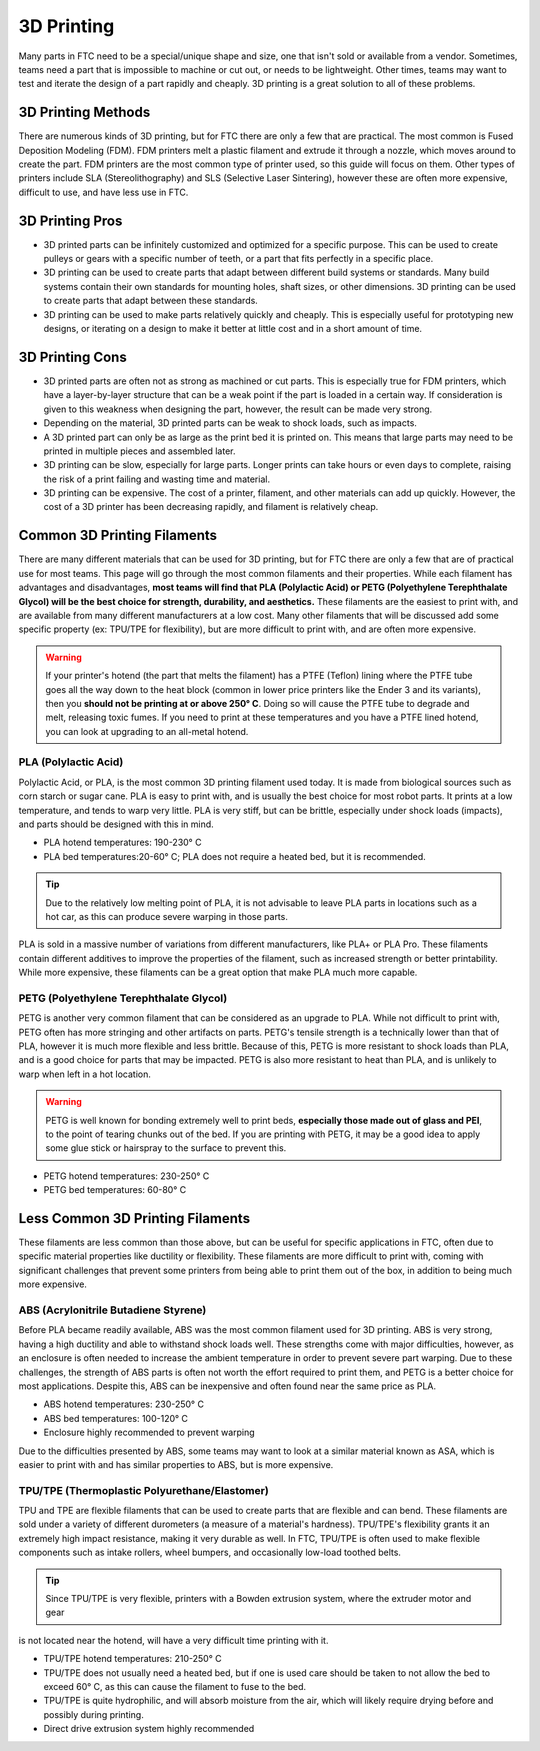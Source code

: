 3D Printing
===========


Many parts in FTC need to be a special/unique shape and size, one that isn't sold or available from a vendor.
Sometimes, teams need a part that is impossible to machine or cut out, or needs to be lightweight. Other times,
teams may want to test and iterate the design of a part rapidly and cheaply. 3D printing is a great solution to
all of these problems.

3D Printing Methods
-------------------

There are numerous kinds of 3D printing, but for FTC there are only a few that are practical. The most common is
Fused Deposition Modeling (FDM). FDM printers melt a plastic filament
and extrude it through a nozzle, which moves around to create the part. FDM printers are the most common
type of printer used, so this guide will focus on them. Other types of printers include SLA (Stereolithography)
and SLS (Selective Laser Sintering), however these are often more expensive, difficult to use, and have less
use in FTC.

3D Printing Pros
----------------

* 3D printed parts can be infinitely customized and optimized for a specific purpose. This can be used to create
  pulleys or gears with a specific number of teeth, or a part that fits perfectly in a specific place.
* 3D printing can be used to create parts that adapt between different build systems or standards. Many build systems
  contain their own standards for mounting holes, shaft sizes, or other dimensions. 3D printing can be used to create
  parts that adapt between these standards.
* 3D printing can be used to make parts relatively quickly and cheaply. This is especially useful for prototyping
  new designs, or iterating on a design to make it better at little cost and in a short amount of time.

3D Printing Cons
----------------

* 3D printed parts are often not as strong as machined or cut parts. This is especially true for FDM printers, which
  have a layer-by-layer structure that can be a weak point if the part is loaded in a certain way. If consideration
  is given to this weakness when designing the part, however, the result can be made very strong.
* Depending on the material, 3D printed parts can be weak to shock loads, such as impacts.
* A 3D printed part can only be as large as the print bed it is printed on. This means that large parts may need to
  be printed in multiple pieces and assembled later.
* 3D printing can be slow, especially for large parts. Longer prints can take hours or even days to complete, raising
  the risk of a print failing and wasting time and material.
* 3D printing can be expensive. The cost of a printer, filament, and other materials can add up quickly. However,
  the cost of a 3D printer has been decreasing rapidly, and filament is relatively cheap.


Common 3D Printing Filaments
----------------------------

There are many different materials that can be used for 3D printing, but for FTC there are only a few that are
of practical use for most teams. This page will go through the most common filaments and their properties. While
each filament has advantages and disadvantages, **most teams will find that PLA (Polylactic Acid) or
PETG (Polyethylene Terephthalate Glycol) will be the best choice for strength, durability, and aesthetics.**
These filaments are the easiest to print with, and are available from many different manufacturers at a low cost.
Many other filaments that will be discussed add some specific property (ex: TPU/TPE for flexibility), but are
more difficult to print with, and are often more expensive.

.. warning:: If your printer's hotend (the part that melts the filament) has a PTFE (Teflon) lining where the
    PTFE tube goes all the way down to the heat block (common in lower price printers like the Ender 3 and its variants),
    then you **should not be printing at or above 250° C**. Doing so will cause the PTFE tube to degrade and melt,
    releasing toxic fumes. If you need to print at these temperatures and you have a PTFE lined hotend, you can look
    at upgrading to an all-metal hotend.


PLA (Polylactic Acid)
^^^^^^^^^^^^^^^^^^^^

Polylactic Acid, or PLA, is the most common 3D printing filament used today. It is made from biological sources such
as corn starch or sugar cane. PLA is easy to print with, and is usually the best choice for most robot parts. It
prints at a low temperature, and tends to warp very little. PLA is very stiff, but can be brittle, especially under
shock loads (impacts), and parts should be designed with this in mind.

- PLA hotend temperatures: 190-230° C
- PLA bed temperatures:20-60° C; PLA does not require a heated bed, but it is recommended.

.. tip:: Due to the relatively low melting point of PLA, it is not advisable to leave PLA parts in locations such
    as a hot car, as this can produce severe warping in those parts.

PLA is sold in a massive number of variations from different manufacturers, like PLA+ or PLA Pro. These filaments
contain different additives to improve the properties of the filament, such as increased strength or better
printability. While more expensive, these filaments can be a great option that make PLA much more capable.

PETG (Polyethylene Terephthalate Glycol)
^^^^^^^^^^^^^^^^^^^^^^^^^^^^^^^^^^^^^^^

PETG is another very common filament that can be considered as an upgrade to PLA. While not difficult to print with,
PETG often has more stringing and other artifacts on parts. PETG's tensile strength is a technically lower than that of PLA,
however it is much more flexible and less brittle. Because of this, PETG is more resistant to shock loads
than PLA, and is a good choice for parts that may be impacted. PETG is also more resistant to heat than PLA, and
is unlikely to warp when left in a hot location.

.. warning:: PETG is well known for bonding extremely well to print beds, **especially those made out of glass and
    PEI**, to the point of tearing chunks out of the bed. If you are printing with PETG, it may be a good idea to
    apply some glue stick or hairspray to the surface to prevent this.

* PETG hotend temperatures: 230-250° C
* PETG bed temperatures: 60-80° C


Less Common 3D Printing Filaments
---------------------------------

These filaments are less common than those above, but can be useful for specific applications in FTC, often due
to specific material properties like ductility or flexibility. These filaments are more difficult to print with,
coming with significant challenges that prevent some printers from being able to print them out of the box, in
addition to being much more expensive.


ABS (Acrylonitrile Butadiene Styrene)
^^^^^^^^^^^^^^^^^^^^^^^^^^^^^^^^^^^^

Before PLA became readily available, ABS was the most common filament used for 3D printing. ABS is very strong,
having a high ductility and able to withstand shock loads well. These strengths come with major difficulties,
however, as an enclosure is often needed to increase the ambient temperature in order to prevent severe
part warping. Due to these challenges, the strength of ABS parts is often not worth the effort required to print
them, and PETG is a better choice for most applications. Despite this, ABS can be inexpensive and often found
near the same price as PLA.

* ABS hotend temperatures: 230-250° C
* ABS bed temperatures: 100-120° C
* Enclosure highly recommended to prevent warping

Due to the difficulties presented by ABS, some teams may want to look at a similar material known as ASA, which
is easier to print with and has similar properties to ABS, but is more expensive.


TPU/TPE (Thermoplastic Polyurethane/Elastomer)
^^^^^^^^^^^^^^^^^^^^^^^^^^^^^^^^^^^^^^^^^^^^^^

TPU and TPE are flexible filaments that can be used to create parts that are flexible and can bend. These filaments
are sold under a variety of different durometers (a measure of a material's hardness). TPU/TPE's flexibility grants
it an extremely high impact resistance, making it very durable as well. In FTC, TPU/TPE is often used to make
flexible components such as intake rollers, wheel bumpers, and occasionally low-load toothed belts.

.. tip:: Since TPU/TPE is very flexible, printers with a Bowden extrusion system, where the extruder motor and gear
is not located near the hotend, will have a very difficult time printing with it.

* TPU/TPE hotend temperatures: 210-250° C
* TPU/TPE does not usually need a heated bed, but if one is used care should be taken to not allow the bed to
  exceed 60° C, as this can cause the filament to fuse to the bed.
* TPU/TPE is quite hydrophilic, and will absorb moisture from the air, which will likely require drying before and
  possibly during printing.
* Direct drive extrusion system highly recommended
